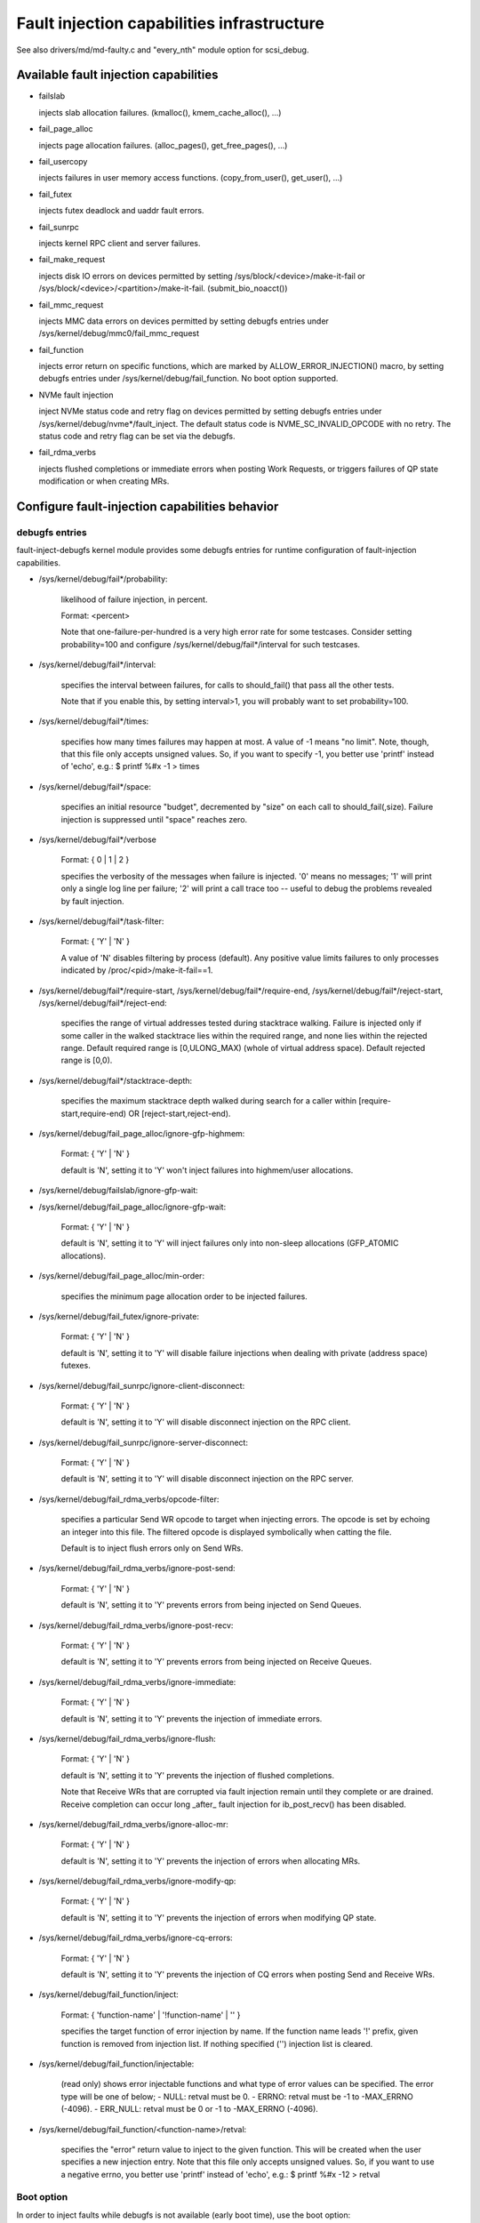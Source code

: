 ===========================================
Fault injection capabilities infrastructure
===========================================

See also drivers/md/md-faulty.c and "every_nth" module option for scsi_debug.


Available fault injection capabilities
--------------------------------------

- failslab

  injects slab allocation failures. (kmalloc(), kmem_cache_alloc(), ...)

- fail_page_alloc

  injects page allocation failures. (alloc_pages(), get_free_pages(), ...)

- fail_usercopy

  injects failures in user memory access functions. (copy_from_user(), get_user(), ...)

- fail_futex

  injects futex deadlock and uaddr fault errors.

- fail_sunrpc

  injects kernel RPC client and server failures.

- fail_make_request

  injects disk IO errors on devices permitted by setting
  /sys/block/<device>/make-it-fail or
  /sys/block/<device>/<partition>/make-it-fail. (submit_bio_noacct())

- fail_mmc_request

  injects MMC data errors on devices permitted by setting
  debugfs entries under /sys/kernel/debug/mmc0/fail_mmc_request

- fail_function

  injects error return on specific functions, which are marked by
  ALLOW_ERROR_INJECTION() macro, by setting debugfs entries
  under /sys/kernel/debug/fail_function. No boot option supported.

- NVMe fault injection

  inject NVMe status code and retry flag on devices permitted by setting
  debugfs entries under /sys/kernel/debug/nvme*/fault_inject. The default
  status code is NVME_SC_INVALID_OPCODE with no retry. The status code and
  retry flag can be set via the debugfs.

- fail_rdma_verbs

  injects flushed completions or immediate errors when posting Work
  Requests, or triggers failures of QP state modification or when
  creating MRs.


Configure fault-injection capabilities behavior
-----------------------------------------------

debugfs entries
^^^^^^^^^^^^^^^

fault-inject-debugfs kernel module provides some debugfs entries for runtime
configuration of fault-injection capabilities.

- /sys/kernel/debug/fail*/probability:

	likelihood of failure injection, in percent.

	Format: <percent>

	Note that one-failure-per-hundred is a very high error rate
	for some testcases.  Consider setting probability=100 and configure
	/sys/kernel/debug/fail*/interval for such testcases.

- /sys/kernel/debug/fail*/interval:

	specifies the interval between failures, for calls to
	should_fail() that pass all the other tests.

	Note that if you enable this, by setting interval>1, you will
	probably want to set probability=100.

- /sys/kernel/debug/fail*/times:

	specifies how many times failures may happen at most. A value of -1
	means "no limit". Note, though, that this file only accepts unsigned
	values. So, if you want to specify -1, you better use 'printf' instead
	of 'echo', e.g.: $ printf %#x -1 > times

- /sys/kernel/debug/fail*/space:

	specifies an initial resource "budget", decremented by "size"
	on each call to should_fail(,size).  Failure injection is
	suppressed until "space" reaches zero.

- /sys/kernel/debug/fail*/verbose

	Format: { 0 | 1 | 2 }

	specifies the verbosity of the messages when failure is
	injected.  '0' means no messages; '1' will print only a single
	log line per failure; '2' will print a call trace too -- useful
	to debug the problems revealed by fault injection.

- /sys/kernel/debug/fail*/task-filter:

	Format: { 'Y' | 'N' }

	A value of 'N' disables filtering by process (default).
	Any positive value limits failures to only processes indicated by
	/proc/<pid>/make-it-fail==1.

- /sys/kernel/debug/fail*/require-start,
  /sys/kernel/debug/fail*/require-end,
  /sys/kernel/debug/fail*/reject-start,
  /sys/kernel/debug/fail*/reject-end:

	specifies the range of virtual addresses tested during
	stacktrace walking.  Failure is injected only if some caller
	in the walked stacktrace lies within the required range, and
	none lies within the rejected range.
	Default required range is [0,ULONG_MAX) (whole of virtual address space).
	Default rejected range is [0,0).

- /sys/kernel/debug/fail*/stacktrace-depth:

	specifies the maximum stacktrace depth walked during search
	for a caller within [require-start,require-end) OR
	[reject-start,reject-end).

- /sys/kernel/debug/fail_page_alloc/ignore-gfp-highmem:

	Format: { 'Y' | 'N' }

	default is 'N', setting it to 'Y' won't inject failures into
	highmem/user allocations.

- /sys/kernel/debug/failslab/ignore-gfp-wait:
- /sys/kernel/debug/fail_page_alloc/ignore-gfp-wait:

	Format: { 'Y' | 'N' }

	default is 'N', setting it to 'Y' will inject failures
	only into non-sleep allocations (GFP_ATOMIC allocations).

- /sys/kernel/debug/fail_page_alloc/min-order:

	specifies the minimum page allocation order to be injected
	failures.

- /sys/kernel/debug/fail_futex/ignore-private:

	Format: { 'Y' | 'N' }

	default is 'N', setting it to 'Y' will disable failure injections
	when dealing with private (address space) futexes.

- /sys/kernel/debug/fail_sunrpc/ignore-client-disconnect:

	Format: { 'Y' | 'N' }

	default is 'N', setting it to 'Y' will disable disconnect
	injection on the RPC client.

- /sys/kernel/debug/fail_sunrpc/ignore-server-disconnect:

	Format: { 'Y' | 'N' }

	default is 'N', setting it to 'Y' will disable disconnect
	injection on the RPC server.

- /sys/kernel/debug/fail_rdma_verbs/opcode-filter:

	specifies a particular Send WR opcode to target when
	injecting errors. The opcode is set by echoing an integer
	into this file. The filtered opcode is displayed
	symbolically when catting the file.

	Default is to inject flush errors only on Send WRs.

- /sys/kernel/debug/fail_rdma_verbs/ignore-post-send:

	Format: { 'Y' | 'N' }

	default is 'N', setting it to 'Y' prevents errors from
	being injected on Send Queues.

- /sys/kernel/debug/fail_rdma_verbs/ignore-post-recv:

	Format: { 'Y' | 'N' }

	default is 'N', setting it to 'Y' prevents errors from
	being injected on Receive Queues.

- /sys/kernel/debug/fail_rdma_verbs/ignore-immediate:

	Format: { 'Y' | 'N' }

	default is 'N', setting it to 'Y' prevents the injection
	of immediate errors.

- /sys/kernel/debug/fail_rdma_verbs/ignore-flush:

	Format: { 'Y' | 'N' }

	default is 'N', setting it to 'Y' prevents the injection
	of flushed completions.

	Note that Receive WRs that are corrupted via fault injection
	remain until they complete or are drained. Receive completion
	can occur long _after_ fault injection for ib_post_recv() has
	been disabled.

- /sys/kernel/debug/fail_rdma_verbs/ignore-alloc-mr:

	Format: { 'Y' | 'N' }

	default is 'N', setting it to 'Y' prevents the injection
	of errors when allocating MRs.

- /sys/kernel/debug/fail_rdma_verbs/ignore-modify-qp:

	Format: { 'Y' | 'N' }

	default is 'N', setting it to 'Y' prevents the injection
	of errors when modifying QP state.

- /sys/kernel/debug/fail_rdma_verbs/ignore-cq-errors:

	Format: { 'Y' | 'N' }

	default is 'N', setting it to 'Y' prevents the injection
	of CQ errors when posting Send and Receive WRs.

- /sys/kernel/debug/fail_function/inject:

	Format: { 'function-name' | '!function-name' | '' }

	specifies the target function of error injection by name.
	If the function name leads '!' prefix, given function is
	removed from injection list. If nothing specified ('')
	injection list is cleared.

- /sys/kernel/debug/fail_function/injectable:

	(read only) shows error injectable functions and what type of
	error values can be specified. The error type will be one of
	below;
	- NULL:	retval must be 0.
	- ERRNO: retval must be -1 to -MAX_ERRNO (-4096).
	- ERR_NULL: retval must be 0 or -1 to -MAX_ERRNO (-4096).

- /sys/kernel/debug/fail_function/<function-name>/retval:

	specifies the "error" return value to inject to the given function.
	This will be created when the user specifies a new injection entry.
	Note that this file only accepts unsigned values. So, if you want to
	use a negative errno, you better use 'printf' instead of 'echo', e.g.:
	$ printf %#x -12 > retval

Boot option
^^^^^^^^^^^

In order to inject faults while debugfs is not available (early boot time),
use the boot option::

	failslab=
	fail_page_alloc=
	fail_usercopy=
	fail_make_request=
	fail_futex=
	mmc_core.fail_request=<interval>,<probability>,<space>,<times>

proc entries
^^^^^^^^^^^^

- /proc/<pid>/fail-nth,
  /proc/self/task/<tid>/fail-nth:

	Write to this file of integer N makes N-th call in the task fail.
	Read from this file returns a integer value. A value of '0' indicates
	that the fault setup with a previous write to this file was injected.
	A positive integer N indicates that the fault wasn't yet injected.
	Note that this file enables all types of faults (slab, futex, etc).
	This setting takes precedence over all other generic debugfs settings
	like probability, interval, times, etc. But per-capability settings
	(e.g. fail_futex/ignore-private) take precedence over it.

	This feature is intended for systematic testing of faults in a single
	system call. See an example below.

How to add new fault injection capability
-----------------------------------------

- #include <linux/fault-inject.h>

- define the fault attributes

  DECLARE_FAULT_ATTR(name);

  Please see the definition of struct fault_attr in fault-inject.h
  for details.

- provide a way to configure fault attributes

- boot option

  If you need to enable the fault injection capability from boot time, you can
  provide boot option to configure it. There is a helper function for it:

	setup_fault_attr(attr, str);

- debugfs entries

  failslab, fail_page_alloc, fail_usercopy, and fail_make_request use this way.
  Helper functions:

	fault_create_debugfs_attr(name, parent, attr);

- module parameters

  If the scope of the fault injection capability is limited to a
  single kernel module, it is better to provide module parameters to
  configure the fault attributes.

- add a hook to insert failures

  Upon should_fail() returning true, client code should inject a failure:

	should_fail(attr, size);

Application Examples
--------------------

- Inject slab allocation failures into module init/exit code::

    #!/bin/bash

    FAILTYPE=failslab
    echo Y > /sys/kernel/debug/$FAILTYPE/task-filter
    echo 10 > /sys/kernel/debug/$FAILTYPE/probability
    echo 100 > /sys/kernel/debug/$FAILTYPE/interval
    printf %#x -1 > /sys/kernel/debug/$FAILTYPE/times
    echo 0 > /sys/kernel/debug/$FAILTYPE/space
    echo 2 > /sys/kernel/debug/$FAILTYPE/verbose
    echo 1 > /sys/kernel/debug/$FAILTYPE/ignore-gfp-wait

    faulty_system()
    {
	bash -c "echo 1 > /proc/self/make-it-fail && exec $*"
    }

    if [ $# -eq 0 ]
    then
	echo "Usage: $0 modulename [ modulename ... ]"
	exit 1
    fi

    for m in $*
    do
	echo inserting $m...
	faulty_system modprobe $m

	echo removing $m...
	faulty_system modprobe -r $m
    done

------------------------------------------------------------------------------

- Inject page allocation failures only for a specific module::

    #!/bin/bash

    FAILTYPE=fail_page_alloc
    module=$1

    if [ -z $module ]
    then
	echo "Usage: $0 <modulename>"
	exit 1
    fi

    modprobe $module

    if [ ! -d /sys/module/$module/sections ]
    then
	echo Module $module is not loaded
	exit 1
    fi

    cat /sys/module/$module/sections/.text > /sys/kernel/debug/$FAILTYPE/require-start
    cat /sys/module/$module/sections/.data > /sys/kernel/debug/$FAILTYPE/require-end

    echo N > /sys/kernel/debug/$FAILTYPE/task-filter
    echo 10 > /sys/kernel/debug/$FAILTYPE/probability
    echo 100 > /sys/kernel/debug/$FAILTYPE/interval
    printf %#x -1 > /sys/kernel/debug/$FAILTYPE/times
    echo 0 > /sys/kernel/debug/$FAILTYPE/space
    echo 2 > /sys/kernel/debug/$FAILTYPE/verbose
    echo 1 > /sys/kernel/debug/$FAILTYPE/ignore-gfp-wait
    echo 1 > /sys/kernel/debug/$FAILTYPE/ignore-gfp-highmem
    echo 10 > /sys/kernel/debug/$FAILTYPE/stacktrace-depth

    trap "echo 0 > /sys/kernel/debug/$FAILTYPE/probability" SIGINT SIGTERM EXIT

    echo "Injecting errors into the module $module... (interrupt to stop)"
    sleep 1000000

------------------------------------------------------------------------------

- Inject open_ctree error while btrfs mount::

    #!/bin/bash

    rm -f testfile.img
    dd if=/dev/zero of=testfile.img bs=1M seek=1000 count=1
    DEVICE=$(losetup --show -f testfile.img)
    mkfs.btrfs -f $DEVICE
    mkdir -p tmpmnt

    FAILTYPE=fail_function
    FAILFUNC=open_ctree
    echo $FAILFUNC > /sys/kernel/debug/$FAILTYPE/inject
    printf %#x -12 > /sys/kernel/debug/$FAILTYPE/$FAILFUNC/retval
    echo N > /sys/kernel/debug/$FAILTYPE/task-filter
    echo 100 > /sys/kernel/debug/$FAILTYPE/probability
    echo 0 > /sys/kernel/debug/$FAILTYPE/interval
    printf %#x -1 > /sys/kernel/debug/$FAILTYPE/times
    echo 0 > /sys/kernel/debug/$FAILTYPE/space
    echo 1 > /sys/kernel/debug/$FAILTYPE/verbose

    mount -t btrfs $DEVICE tmpmnt
    if [ $? -ne 0 ]
    then
	echo "SUCCESS!"
    else
	echo "FAILED!"
	umount tmpmnt
    fi

    echo > /sys/kernel/debug/$FAILTYPE/inject

    rmdir tmpmnt
    losetup -d $DEVICE
    rm testfile.img


Tool to run command with failslab or fail_page_alloc
----------------------------------------------------
In order to make it easier to accomplish the tasks mentioned above, we can use
tools/testing/fault-injection/failcmd.sh.  Please run a command
"./tools/testing/fault-injection/failcmd.sh --help" for more information and
see the following examples.

Examples:

Run a command "make -C tools/testing/selftests/ run_tests" with injecting slab
allocation failure::

	# ./tools/testing/fault-injection/failcmd.sh \
		-- make -C tools/testing/selftests/ run_tests

Same as above except to specify 100 times failures at most instead of one time
at most by default::

	# ./tools/testing/fault-injection/failcmd.sh --times=100 \
		-- make -C tools/testing/selftests/ run_tests

Same as above except to inject page allocation failure instead of slab
allocation failure::

	# env FAILCMD_TYPE=fail_page_alloc \
		./tools/testing/fault-injection/failcmd.sh --times=100 \
		-- make -C tools/testing/selftests/ run_tests

Systematic faults using fail-nth
---------------------------------

The following code systematically faults 0-th, 1-st, 2-nd and so on
capabilities in the socketpair() system call::

  #include <sys/types.h>
  #include <sys/stat.h>
  #include <sys/socket.h>
  #include <sys/syscall.h>
  #include <fcntl.h>
  #include <unistd.h>
  #include <string.h>
  #include <stdlib.h>
  #include <stdio.h>
  #include <errno.h>

  int main()
  {
	int i, err, res, fail_nth, fds[2];
	char buf[128];

	system("echo N > /sys/kernel/debug/failslab/ignore-gfp-wait");
	sprintf(buf, "/proc/self/task/%ld/fail-nth", syscall(SYS_gettid));
	fail_nth = open(buf, O_RDWR);
	for (i = 1;; i++) {
		sprintf(buf, "%d", i);
		write(fail_nth, buf, strlen(buf));
		res = socketpair(AF_LOCAL, SOCK_STREAM, 0, fds);
		err = errno;
		pread(fail_nth, buf, sizeof(buf), 0);
		if (res == 0) {
			close(fds[0]);
			close(fds[1]);
		}
		printf("%d-th fault %c: res=%d/%d\n", i, atoi(buf) ? 'N' : 'Y',
			res, err);
		if (atoi(buf))
			break;
	}
	return 0;
  }

An example output::

	1-th fault Y: res=-1/23
	2-th fault Y: res=-1/23
	3-th fault Y: res=-1/12
	4-th fault Y: res=-1/12
	5-th fault Y: res=-1/23
	6-th fault Y: res=-1/23
	7-th fault Y: res=-1/23
	8-th fault Y: res=-1/12
	9-th fault Y: res=-1/12
	10-th fault Y: res=-1/12
	11-th fault Y: res=-1/12
	12-th fault Y: res=-1/12
	13-th fault Y: res=-1/12
	14-th fault Y: res=-1/12
	15-th fault Y: res=-1/12
	16-th fault N: res=0/12
